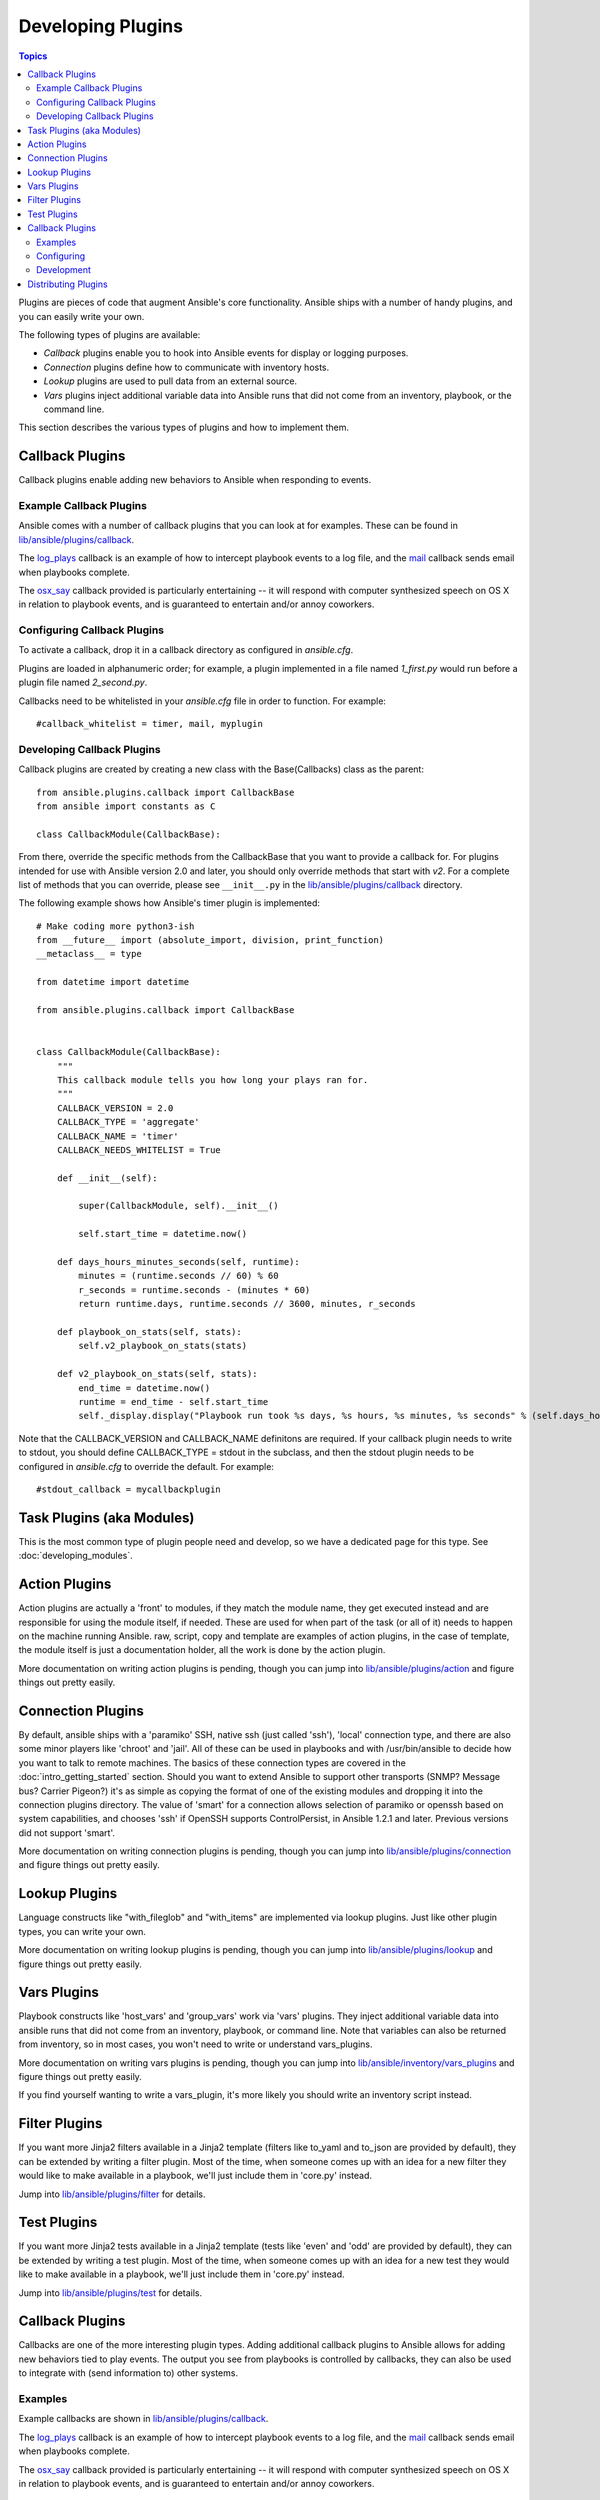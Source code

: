 Developing Plugins
==================

.. contents:: Topics

Plugins are pieces of code that augment Ansible's core functionality. Ansible ships with a number of handy plugins, and you can easily write your own.

The following types of plugins are available:

- *Callback* plugins enable you to hook into Ansible events for display or logging purposes.
- *Connection* plugins define how to communicate with inventory hosts.
- *Lookup* plugins are used to pull data from an external source.
- *Vars* plugins inject additional variable data into Ansible runs that did not come from an inventory, playbook, or the command line. 

This section describes the various types of plugins and how to implement them.


.. _developing_callbacks:

Callback Plugins
----------------

Callback plugins enable adding new behaviors to Ansible when responding to events.

.. _callback_examples:

Example Callback Plugins
++++++++++++++++++++++++

Ansible comes with a number of callback plugins that you can look at for examples. These can be found in `lib/ansible/plugins/callback <https://github.com/ansible/ansible/tree/devel/lib/ansible/plugins/callback>`_.

The `log_plays
<https://github.com/ansible/ansible/blob/devel/lib/ansible/plugins/callback/log_plays.py>`_
callback is an example of how to intercept playbook events to a log
file, and the `mail
<https://github.com/ansible/ansible/blob/devel/lib/ansible/plugins/callback/mail.py>`_
callback sends email when playbooks complete.

The `osx_say
<https://github.com/ansible/ansible/blob/devel/lib/ansible/plugins/callback/osx_say.py>`_
callback provided is particularly entertaining -- it will respond with
computer synthesized speech on OS X in relation to playbook events,
and is guaranteed to entertain and/or annoy coworkers.

.. _configuring_callbacks:

Configuring Callback Plugins
++++++++++++++++++++++++++++

To activate a callback, drop it in a callback directory as configured in `ansible.cfg`. 

Plugins are loaded in alphanumeric order; for example, a plugin implemented in a file named `1_first.py` would run before a plugin file named `2_second.py`.

Callbacks need to be whitelisted in your `ansible.cfg` file in order to function. For example::
  
  #callback_whitelist = timer, mail, myplugin

.. _callback_development:

Developing Callback Plugins
+++++++++++++++++++++++++++

Callback plugins are created by creating a new class with the Base(Callbacks) class as the parent::

  from ansible.plugins.callback import CallbackBase
  from ansible import constants as C
  
  class CallbackModule(CallbackBase): 

From there, override the specific methods from the CallbackBase that you want to provide a callback for. For plugins intended for use with Ansible version 2.0 and later, you should only override methods that start with `v2`. For a complete list of methods that you can override, please see ``__init__.py`` in the `lib/ansible/plugins/callback <https://github.com/ansible/ansible/tree/devel/lib/ansible/plugins/callback>`_ directory.


The following example shows how Ansible's timer plugin is implemented::

  # Make coding more python3-ish
  from __future__ import (absolute_import, division, print_function)
  __metaclass__ = type

  from datetime import datetime

  from ansible.plugins.callback import CallbackBase


  class CallbackModule(CallbackBase):
      """
      This callback module tells you how long your plays ran for.
      """
      CALLBACK_VERSION = 2.0
      CALLBACK_TYPE = 'aggregate'
      CALLBACK_NAME = 'timer'
      CALLBACK_NEEDS_WHITELIST = True
  
      def __init__(self):
  
          super(CallbackModule, self).__init__()
  
          self.start_time = datetime.now()
  
      def days_hours_minutes_seconds(self, runtime):
          minutes = (runtime.seconds // 60) % 60
          r_seconds = runtime.seconds - (minutes * 60)
          return runtime.days, runtime.seconds // 3600, minutes, r_seconds
  
      def playbook_on_stats(self, stats):
          self.v2_playbook_on_stats(stats)
  
      def v2_playbook_on_stats(self, stats):
          end_time = datetime.now()
          runtime = end_time - self.start_time
          self._display.display("Playbook run took %s days, %s hours, %s minutes, %s seconds" % (self.days_hours_minutes_seconds(runtime)))

Note that the CALLBACK_VERSION and CALLBACK_NAME definitons are required. If your callback plugin needs to write to stdout, you should define CALLBACK_TYPE = stdout in the subclass, and then the stdout plugin needs to be configured in `ansible.cfg` to override the default. For example::

  #stdout_callback = mycallbackplugin




.. _developing_modules:

Task Plugins (aka Modules)
--------------------------

This is the most common type of plugin people need and develop, so we have a dedicated page for this type. See :doc:`developing_modules`.

.. _developing_action_plugins:

Action Plugins
--------------

Action plugins are actually a 'front' to modules, if they match the module name, they get executed instead and are responsible for using the module itself, if needed. These are used for when part of the task (or all of it) needs to happen on the machine running Ansible. raw, script, copy and template are examples of action plugins, in the case of template, the module itself is just a documentation holder, all the work is done by the action plugin.

More documentation on writing action plugins is pending, though you can jump into `lib/ansible/plugins/action <https://github.com/ansible/ansible/tree/devel/lib/ansible/plugins/action>`_ and figure things out pretty easily.

.. _developing_connection_plugins:

Connection Plugins
------------------

By default, ansible ships with a 'paramiko' SSH, native ssh (just called 'ssh'), 'local' connection type, and there are also some minor players like 'chroot' and 'jail'.  All of these can be used
in playbooks and with /usr/bin/ansible to decide how you want to talk to remote machines.  The basics of these connection types
are covered in the :doc:`intro_getting_started` section.  Should you want to extend Ansible to support other transports (SNMP? Message bus?
Carrier Pigeon?) it's as simple as copying the format of one of the existing modules and dropping it into the connection plugins
directory.   The value of 'smart' for a connection allows selection of paramiko or openssh based on system capabilities, and chooses
'ssh' if OpenSSH supports ControlPersist, in Ansible 1.2.1 and later.  Previous versions did not support 'smart'.

More documentation on writing connection plugins is pending, though you can jump into `lib/ansible/plugins/connection <https://github.com/ansible/ansible/tree/devel/lib/ansible/plugins/connection>`_ and figure things out pretty easily.

.. _developing_lookup_plugins:

Lookup Plugins
--------------

Language constructs like "with_fileglob" and "with_items" are implemented via lookup plugins.  Just like other plugin types, you can write your own.

More documentation on writing lookup plugins is pending, though you can jump into `lib/ansible/plugins/lookup <https://github.com/ansible/ansible/tree/devel/lib/ansible/plugins/lookup>`_ and figure
things out pretty easily.

.. _developing_vars_plugins:

Vars Plugins
------------

Playbook constructs like 'host_vars' and 'group_vars' work via 'vars' plugins.  They inject additional variable
data into ansible runs that did not come from an inventory, playbook, or command line.  Note that variables
can also be returned from inventory, so in most cases, you won't need to write or understand vars_plugins.

More documentation on writing vars plugins is pending, though you can jump into `lib/ansible/inventory/vars_plugins <https://github.com/ansible/ansible/tree/devel/lib/ansible/inventory/vars_plugins>`_ and figure
things out pretty easily.

If you find yourself wanting to write a vars_plugin, it's more likely you should write an inventory script instead.

.. _developing_filter_plugins:

Filter Plugins
--------------

If you want more Jinja2 filters available in a Jinja2 template (filters like to_yaml and to_json are provided by default), they can be extended by writing a filter plugin.  Most of the time, when someone comes up with an idea for a new filter they would like to make available in a playbook, we'll just include them in 'core.py' instead.

Jump into `lib/ansible/plugins/filter <https://github.com/ansible/ansible/tree/devel/lib/ansible/plugins/filter>`_ for details.

Test Plugins
------------

If you want more Jinja2 tests available in a Jinja2 template (tests like 'even' and 'odd' are provided by default), they can be extended by writing a test plugin.  Most of the time, when someone comes up with an idea for a new test they would like to make available in a playbook, we'll just include them in 'core.py' instead.

Jump into `lib/ansible/plugins/test <https://github.com/ansible/ansible/tree/devel/lib/ansible/plugins/test>`_ for details.

.. _developing_callbacks:

Callback Plugins
----------------

Callbacks are one of the more interesting plugin types. Adding additional callback plugins to Ansible allows for adding new behaviors tied to play events.
The output you see from playbooks is controlled by callbacks, they can also be used to integrate with (send information to) other systems.

.. _callback_examples:

Examples
++++++++

Example callbacks are shown in `lib/ansible/plugins/callback <https://github.com/ansible/ansible/tree/devel/lib/ansible/plugins/callback>`_.

The `log_plays
<https://github.com/ansible/ansible/blob/devel/lib/ansible/plugins/callback/log_plays.py>`_
callback is an example of how to intercept playbook events to a log
file, and the `mail
<https://github.com/ansible/ansible/blob/devel/lib/ansible/plugins/callback/mail.py>`_
callback sends email when playbooks complete.

The `osx_say
<https://github.com/ansible/ansible/blob/devel/lib/ansible/plugins/callback/osx_say.py>`_
callback provided is particularly entertaining -- it will respond with
computer synthesized speech on OS X in relation to playbook events,
and is guaranteed to entertain and/or annoy coworkers.

.. _configuring_callbacks:

Configuring
+++++++++++

To activate a callback drop it in a callback directory as configured in :ref:`ansible.cfg <callback_plugins>`. Plugin load order is alphanumeric in nature. If you have a plugin you want to run first consider naming it `1_first.py`, or if you have a plugin you want to run last consider naming it `z_last.py`. 

.. _callback_development:

Development
+++++++++++

More information will come later, though see the source of any of the existing callbacks and you should be able to get started quickly.
They should be reasonably self-explanatory.

.. _distributing_plugins:

Distributing Plugins
--------------------

Plugins are loaded from both Python's site_packages (those that ship with ansible) and a configured plugins directory, which defaults
to /usr/share/ansible/plugins, in a subfolder for each plugin type::

    * action
    * lookup
    * callback
    * connection
    * filter
    * strategy
    * cache
    * test
    * shell

To change this path, edit the ansible configuration file.

In addition, plugins can be shipped in a subdirectory relative to a top-level playbook, in folders named the same as indicated above.

They can also be shipped as part of a role, in a subdirectory named as indicated above. The plugin will be availiable as soon as the role
is called.

.. seealso::

   :doc:`modules`
       List of built-in modules
   :doc:`developing_api`
       Learn about the Python API for task execution
   :doc:`developing_inventory`
       Learn about how to develop dynamic inventory sources
   :doc:`developing_modules`
       Learn about how to write Ansible modules
   `Mailing List <http://groups.google.com/group/ansible-devel>`_
       The development mailing list
   `irc.freenode.net <http://irc.freenode.net>`_
       #ansible IRC chat channel

